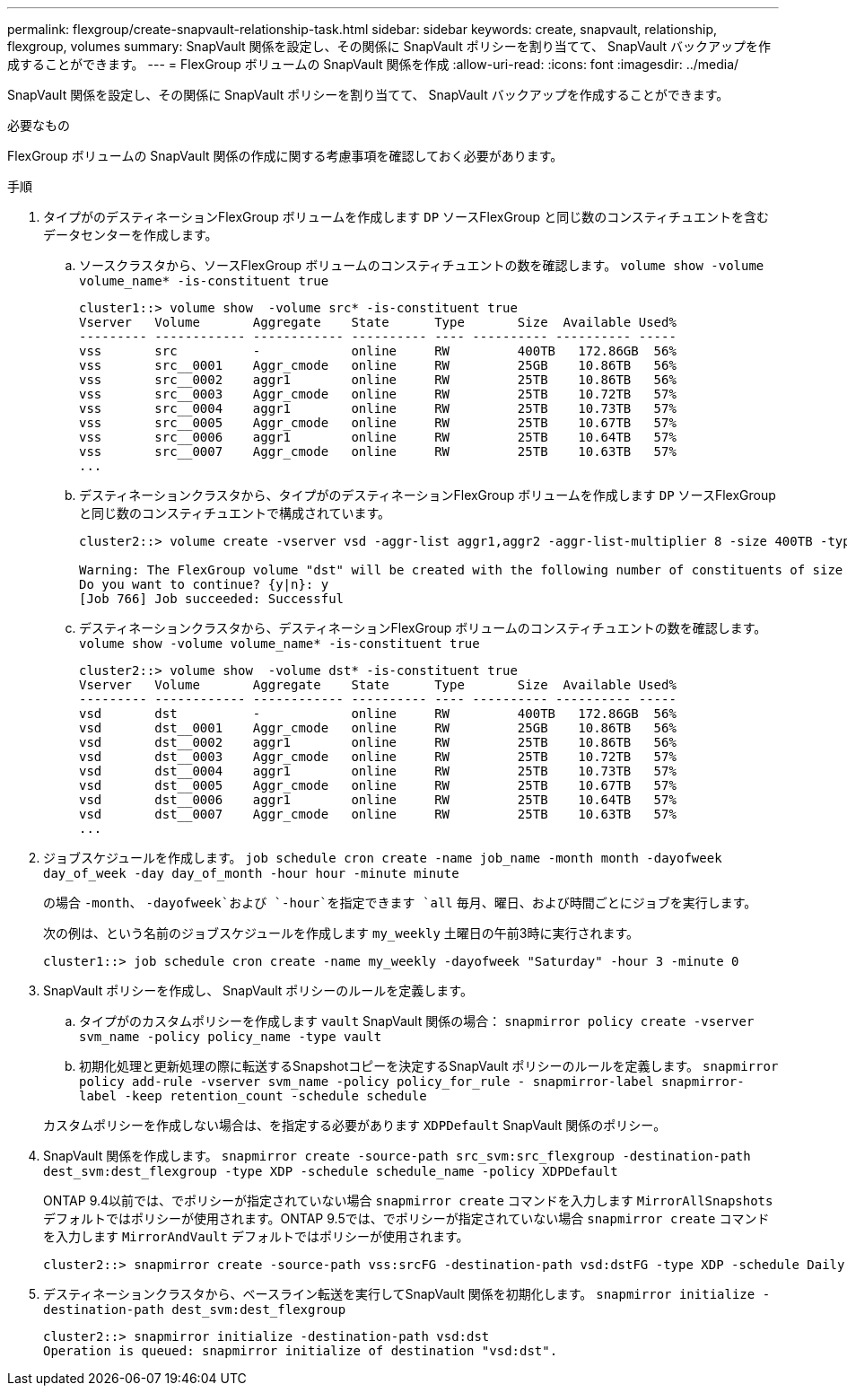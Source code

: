 ---
permalink: flexgroup/create-snapvault-relationship-task.html 
sidebar: sidebar 
keywords: create, snapvault, relationship, flexgroup, volumes 
summary: SnapVault 関係を設定し、その関係に SnapVault ポリシーを割り当てて、 SnapVault バックアップを作成することができます。 
---
= FlexGroup ボリュームの SnapVault 関係を作成
:allow-uri-read: 
:icons: font
:imagesdir: ../media/


[role="lead"]
SnapVault 関係を設定し、その関係に SnapVault ポリシーを割り当てて、 SnapVault バックアップを作成することができます。

.必要なもの
FlexGroup ボリュームの SnapVault 関係の作成に関する考慮事項を確認しておく必要があります。

.手順
. タイプがのデスティネーションFlexGroup ボリュームを作成します `DP` ソースFlexGroup と同じ数のコンスティチュエントを含むデータセンターを作成します。
+
.. ソースクラスタから、ソースFlexGroup ボリュームのコンスティチュエントの数を確認します。 `volume show -volume volume_name* -is-constituent true`
+
[listing]
----
cluster1::> volume show  -volume src* -is-constituent true
Vserver   Volume       Aggregate    State      Type       Size  Available Used%
--------- ------------ ------------ ---------- ---- ---------- ---------- -----
vss       src          -            online     RW         400TB   172.86GB  56%
vss       src__0001    Aggr_cmode   online     RW         25GB    10.86TB   56%
vss       src__0002    aggr1        online     RW         25TB    10.86TB   56%
vss       src__0003    Aggr_cmode   online     RW         25TB    10.72TB   57%
vss       src__0004    aggr1        online     RW         25TB    10.73TB   57%
vss       src__0005    Aggr_cmode   online     RW         25TB    10.67TB   57%
vss       src__0006    aggr1        online     RW         25TB    10.64TB   57%
vss       src__0007    Aggr_cmode   online     RW         25TB    10.63TB   57%
...
----
.. デスティネーションクラスタから、タイプがのデスティネーションFlexGroup ボリュームを作成します `DP` ソースFlexGroup と同じ数のコンスティチュエントで構成されています。
+
[listing]
----
cluster2::> volume create -vserver vsd -aggr-list aggr1,aggr2 -aggr-list-multiplier 8 -size 400TB -type DP dst

Warning: The FlexGroup volume "dst" will be created with the following number of constituents of size 25TB: 16.
Do you want to continue? {y|n}: y
[Job 766] Job succeeded: Successful
----
.. デスティネーションクラスタから、デスティネーションFlexGroup ボリュームのコンスティチュエントの数を確認します。 `volume show -volume volume_name* -is-constituent true`
+
[listing]
----
cluster2::> volume show  -volume dst* -is-constituent true
Vserver   Volume       Aggregate    State      Type       Size  Available Used%
--------- ------------ ------------ ---------- ---- ---------- ---------- -----
vsd       dst          -            online     RW         400TB   172.86GB  56%
vsd       dst__0001    Aggr_cmode   online     RW         25GB    10.86TB   56%
vsd       dst__0002    aggr1        online     RW         25TB    10.86TB   56%
vsd       dst__0003    Aggr_cmode   online     RW         25TB    10.72TB   57%
vsd       dst__0004    aggr1        online     RW         25TB    10.73TB   57%
vsd       dst__0005    Aggr_cmode   online     RW         25TB    10.67TB   57%
vsd       dst__0006    aggr1        online     RW         25TB    10.64TB   57%
vsd       dst__0007    Aggr_cmode   online     RW         25TB    10.63TB   57%
...
----


. ジョブスケジュールを作成します。 `job schedule cron create -name job_name -month month -dayofweek day_of_week -day day_of_month -hour hour -minute minute`
+
の場合 `-month`、 `-dayofweek`および `-hour`を指定できます `all` 毎月、曜日、および時間ごとにジョブを実行します。

+
次の例は、という名前のジョブスケジュールを作成します `my_weekly` 土曜日の午前3時に実行されます。

+
[listing]
----
cluster1::> job schedule cron create -name my_weekly -dayofweek "Saturday" -hour 3 -minute 0
----
. SnapVault ポリシーを作成し、 SnapVault ポリシーのルールを定義します。
+
.. タイプがのカスタムポリシーを作成します `vault` SnapVault 関係の場合： `snapmirror policy create -vserver svm_name -policy policy_name -type vault`
.. 初期化処理と更新処理の際に転送するSnapshotコピーを決定するSnapVault ポリシーのルールを定義します。 `snapmirror policy add-rule -vserver svm_name -policy policy_for_rule - snapmirror-label snapmirror-label -keep retention_count -schedule schedule`


+
カスタムポリシーを作成しない場合は、を指定する必要があります `XDPDefault` SnapVault 関係のポリシー。

. SnapVault 関係を作成します。 `snapmirror create -source-path src_svm:src_flexgroup -destination-path dest_svm:dest_flexgroup -type XDP -schedule schedule_name -policy XDPDefault`
+
ONTAP 9.4以前では、でポリシーが指定されていない場合 `snapmirror create` コマンドを入力します `MirrorAllSnapshots` デフォルトではポリシーが使用されます。ONTAP 9.5では、でポリシーが指定されていない場合 `snapmirror create` コマンドを入力します `MirrorAndVault` デフォルトではポリシーが使用されます。

+
[listing]
----
cluster2::> snapmirror create -source-path vss:srcFG -destination-path vsd:dstFG -type XDP -schedule Daily -policy XDPDefault
----
. デスティネーションクラスタから、ベースライン転送を実行してSnapVault 関係を初期化します。 `snapmirror initialize -destination-path dest_svm:dest_flexgroup`
+
[listing]
----
cluster2::> snapmirror initialize -destination-path vsd:dst
Operation is queued: snapmirror initialize of destination "vsd:dst".
----

